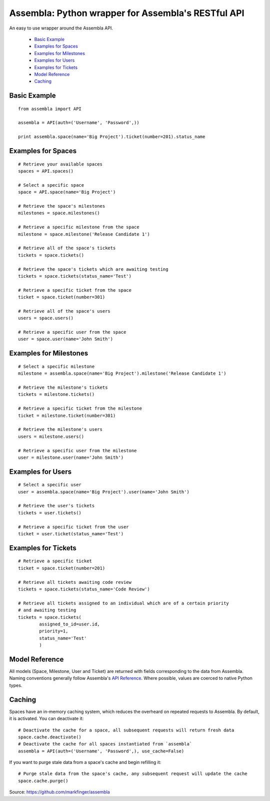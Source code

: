 ====================================================
Assembla: Python wrapper for Assembla's RESTful API
====================================================

An easy to use wrapper around the Assembla API.

 - `Basic Example`_
 - `Examples for Spaces`_
 - `Examples for Milestones`_
 - `Examples for Users`_
 - `Examples for Tickets`_
 - `Model Reference`_
 - `Caching`_


Basic Example
-------------

::

	from assembla import API

	assembla = API(auth=('Username', 'Password',))

	print assembla.space(name='Big Project').ticket(number=201).status_name

Examples for Spaces
-------------------
::

	# Retrieve your available spaces
	spaces = API.spaces()

	# Select a specific space
	space = API.space(name='Big Project')

	# Retrieve the space's milestones
	milestones = space.milestones()

	# Retrieve a specific milestone from the space
	milestone = space.milestone('Release Candidate 1')

	# Retrieve all of the space's tickets
	tickets = space.tickets()

	# Retrieve the space's tickets which are awaiting testing
	tickets = space.tickets(status_name='Test')

	# Retrieve a specific ticket from the space
	ticket = space.ticket(number=301)

	# Retrieve all of the space's users
	users = space.users()

	# Retrieve a specific user from the space
	user = space.user(name='John Smith')

Examples for Milestones
-----------------------
::

	# Select a specific milestone
	milestone = assembla.space(name='Big Project').milestone('Release Candidate 1')

	# Retrieve the milestone's tickets
	tickets = milestone.tickets()

	# Retrieve a specific ticket from the milestone
	ticket = milestone.ticket(number=301)

	# Retrieve the milestone's users
	users = milestone.users()

	# Retrieve a specific user from the milestone
	user = milestone.user(name='John Smith')

Examples for Users
------------------
::

	# Select a specific user
	user = assembla.space(name='Big Project').user(name='John Smith')

	# Retrieve the user's tickets
	tickets = user.tickets()

	# Retrieve a specific ticket from the user
	ticket = user.ticket(status_name='Test')

Examples for Tickets
--------------------
::

	# Retrieve a specific ticket
	ticket = space.ticket(number=201)

	# Retrieve all tickets awaiting code review
	tickets = space.tickets(status_name='Code Review')

	# Retrieve all tickets assigned to an individual which are of a certain priority
	# and awaiting testing
	tickets = space.tickets(
		assigned_to_id=user.id,
		priority=1,
		status_name='Test'
		)

Model Reference
---------------
All models (Space, Milestone, User and Ticket) are returned with fields corresponding
to the data from Assembla. Naming conventions generally follow Assembla's `API
Reference <http://www.assembla.com/spaces/breakoutdocs/wiki/Assembla_REST_API>`_.
Where possible, values are coerced to native Python types.

Caching
-------
Spaces have an in-memory caching system, which reduces the overheard on repeated
requests to Assembla. By default, it is activated. You can deactivate it::

	# Deactivate the cache for a space, all subsequent requests will return fresh data
	space.cache.deactivate()
	# Deactivate the cache for all spaces instantiated from `assembla`
	assembla = API(auth=('Username', 'Password',), use_cache=False)

If you want to purge stale data from a space's cache and begin refilling it::

	# Purge stale data from the space's cache, any subsequent request will update the cache
	space.cache.purge()

Source: https://github.com/markfinger/assembla